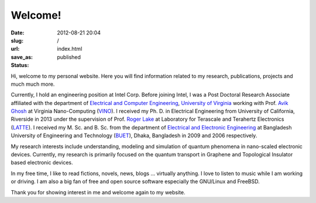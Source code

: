 Welcome!
########
:date: 2012-08-21 20:04
:slug: 
:url: /
:save_as: index.html
:status: published

Hi, welcome to my personal website. Here you will find information
related to my research, publications, projects and much much more. 

Currently, I hold an engineering position at Intel Corp. 
Before joining Intel, I was a Post Doctoral Research Associate affiliated 
with the department of `Electrical and Computer
Engineering <http://www.ece.virginia.edu/>`__, `University of
Virginia <http://www.virginia.edu/>`__ working with Prof. `Avik
Ghosh <http://people.virginia.edu/~ag7rq>`__ at Virginia Nano-Computing
(`VINO <http://www.ece.virginia.edu/vino>`__). I received my Ph. D. in
Electrical Engineering from University of California, Riverside in 2013
under the supervision of Prof. `Roger
Lake <http://www.ee.ucr.edu/~rlake/>`__ at Laboratory for Terascale and
Terahertz Electronics (`LATTE <http://latte.ee.ucr.edu>`__). I received
my M. Sc. and B. Sc. from the department of `Electrical and Electronic
Engineering <http://www.buet.ac.bd/eee>`__ at Bangladesh University of
Engineering and Technology (`BUET <http://buet.ac.bd>`__), Dhaka,
Bangladesh in 2009 and 2006 respectively.

My research interests include understanding, modeling and simulation of
quantum phenomena in nano-scaled electronic devices. Currently, my
research is primarily focused on the quantum transport in Graphene and
Topological Insulator based electronic devices.

In my free time, I like to read fictions, novels, news, blogs ...
virtually anything. I love to listen to music while I am working or
driving. I am also a big fan of free and open source software especially
the GNU/Linux and FreeBSD.

Thank you for showing interest in me and welcome again to my website.

